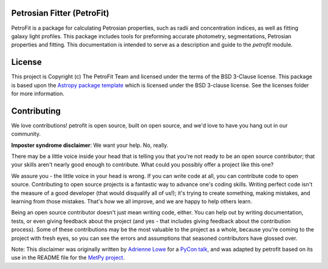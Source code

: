 .. image:: docs/images/petrofit_full_logo.png
    :width: 100%

Petrosian Fitter (PetroFit)
---------------------------

PetroFit is a package for calculating Petrosian properties, such as radii and concentration indices, as well as fitting
galaxy light profiles. This package includes tools for preforming accurate photometry, segmentations, Petrosian properties
and fitting. This documentation is intended to serve as a description and guide to the `petrofit` module.

.. image:: docs/images/multi_fit.png
    :width: 100%

License
-------

This project is Copyright (c) The PetroFit Team and licensed under
the terms of the BSD 3-Clause license. This package is based upon
the `Astropy package template <https://github.com/astropy/package-template>`_
which is licensed under the BSD 3-clause license. See the licenses folder for
more information.


Contributing
------------

We love contributions! petrofit is open source,
built on open source, and we'd love to have you hang out in our community.

**Imposter syndrome disclaimer**: We want your help. No, really.

There may be a little voice inside your head that is telling you that you're not
ready to be an open source contributor; that your skills aren't nearly good
enough to contribute. What could you possibly offer a project like this one?

We assure you - the little voice in your head is wrong. If you can write code at
all, you can contribute code to open source. Contributing to open source
projects is a fantastic way to advance one's coding skills. Writing perfect code
isn't the measure of a good developer (that would disqualify all of us!); it's
trying to create something, making mistakes, and learning from those
mistakes. That's how we all improve, and we are happy to help others learn.

Being an open source contributor doesn't just mean writing code, either. You can
help out by writing documentation, tests, or even giving feedback about the
project (and yes - that includes giving feedback about the contribution
process). Some of these contributions may be the most valuable to the project as
a whole, because you're coming to the project with fresh eyes, so you can see
the errors and assumptions that seasoned contributors have glossed over.

Note: This disclaimer was originally written by
`Adrienne Lowe <https://github.com/adriennefriend>`_ for a
`PyCon talk <https://www.youtube.com/watch?v=6Uj746j9Heo>`_, and was adapted by
petrofit based on its use in the README file for the
`MetPy project <https://github.com/Unidata/MetPy>`_.
